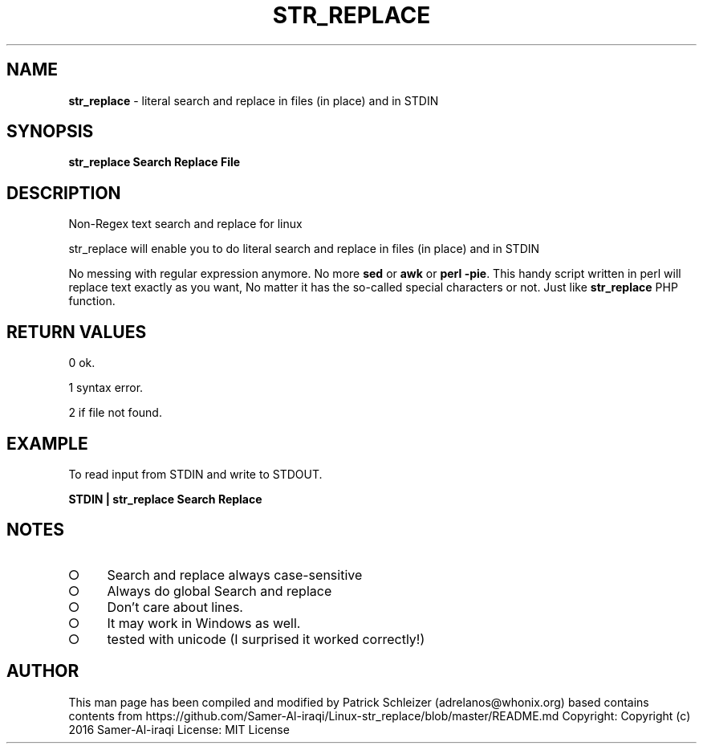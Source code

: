 .\" generated with Ronn-NG/v0.9.1
.\" http://github.com/apjanke/ronn-ng/tree/0.9.1
.TH "STR_REPLACE" "1" "January 2020" "helper-scripts" "helper-scripts Manual"
.SH "NAME"
\fBstr_replace\fR \- literal search and replace in files (in place) and in STDIN
.SH "SYNOPSIS"
\fBstr_replace Search Replace File\fR
.SH "DESCRIPTION"
Non\-Regex text search and replace for linux
.P
str_replace will enable you to do literal search and replace in files (in place) and in STDIN
.P
No messing with regular expression anymore\. No more \fBsed\fR or \fBawk\fR or \fBperl \-pie\fR\. This handy script written in perl will replace text exactly as you want, No matter it has the so\-called special characters or not\. Just like \fBstr_replace\fR PHP function\.
.SH "RETURN VALUES"
0 ok\.
.P
1 syntax error\.
.P
2 if file not found\.
.SH "EXAMPLE"
To read input from STDIN and write to STDOUT\.
.P
\fBSTDIN | str_replace Search Replace\fR
.SH "NOTES"
.IP "\[ci]" 4
Search and replace always case\-sensitive
.IP "\[ci]" 4
Always do global Search and replace
.IP "\[ci]" 4
Don't care about lines\.
.IP "\[ci]" 4
It may work in Windows as well\.
.IP "\[ci]" 4
tested with unicode (I surprised it worked correctly!)
.IP "" 0
.SH "AUTHOR"
This man page has been compiled and modified by Patrick Schleizer (adrelanos@whonix\.org) based contains contents from https://github\.com/Samer\-Al\-iraqi/Linux\-str_replace/blob/master/README\.md Copyright: Copyright (c) 2016 Samer\-Al\-iraqi License: MIT License
